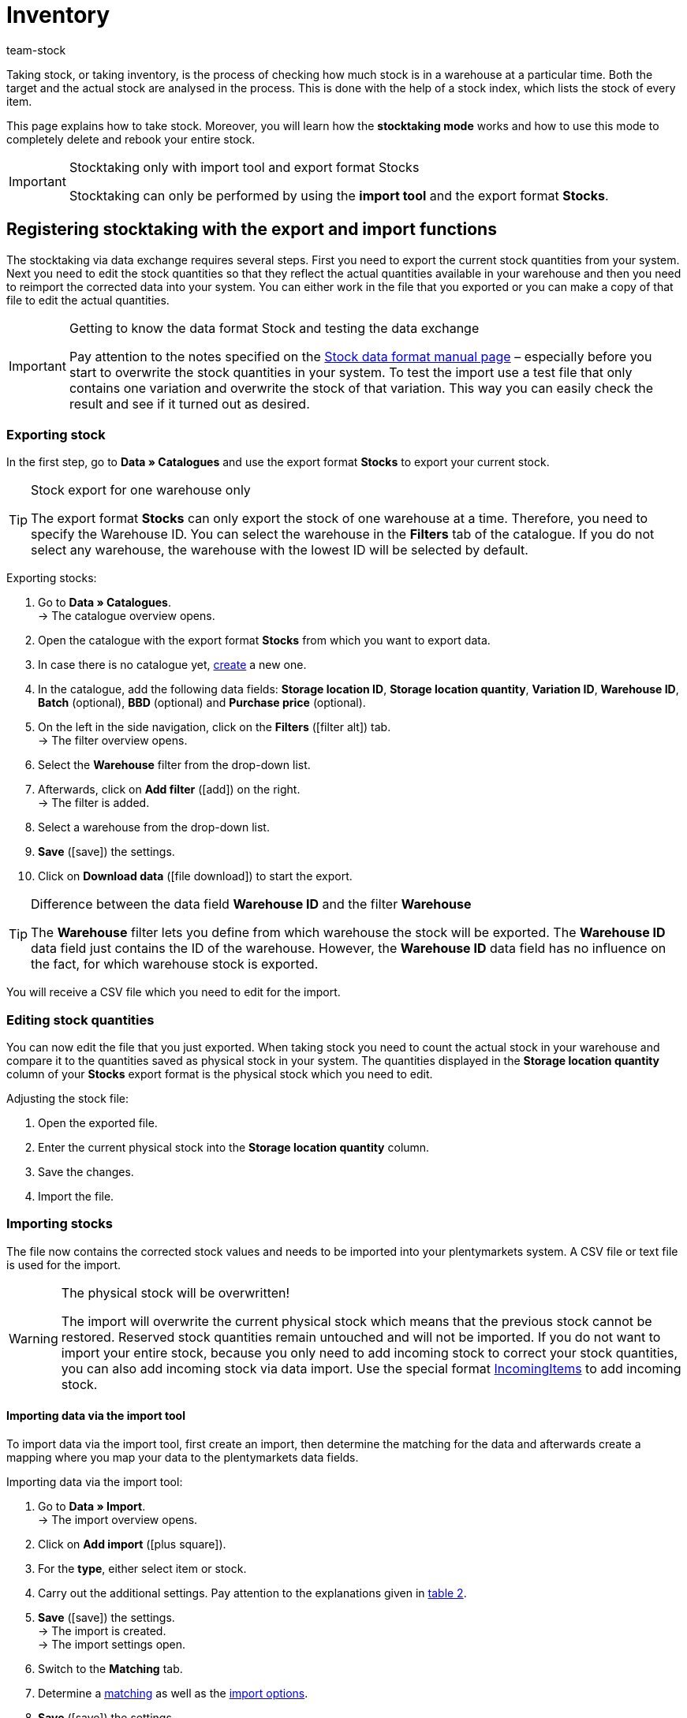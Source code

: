 = Inventory
:keywords: inventory, stocktaking, stock-taking, taking stock
:id: YU6LH3H
:author: team-stock

Taking stock, or taking inventory, is the process of checking how much stock is in a warehouse at a particular time. Both the target and the actual stock are analysed in the process. This is done with the help of a stock index, which lists the stock of every item.

This page explains how to take stock. Moreover, you will learn how the *stocktaking mode* works and how to use this mode to completely delete and rebook your entire stock.

[IMPORTANT]
.Stocktaking only with import tool and export format Stocks
====
Stocktaking can only be performed by using the *import tool* and the export format *Stocks*.
====

[#100]
== Registering stocktaking with the export and import functions

The stocktaking via data exchange requires several steps. First you need to export the current stock quantities from your system. Next you need to edit the stock quantities so that they reflect the actual quantities available in your warehouse and then you need to reimport the corrected data into your system. You can either work in the file that you exported or you can make a copy of that file to edit the actual quantities.

[IMPORTANT]
.Getting to know the data format Stock and testing the data exchange
====
Pay attention to the notes specified on the xref:data:stock.adoc#[Stock data format manual page] – especially before you start to overwrite the stock quantities in your system. To test the import use a test file that only contains one variation and overwrite the stock of that variation. This way you can easily check the result and see if it turned out as desired.
====

[#200]
=== Exporting stock

In the first step, go to *Data » Catalogues* and use the export format *Stocks* to export your current stock.

[TIP]
.Stock export for one warehouse only
====
The export format *Stocks* can only export the stock of one warehouse at a time. Therefore, you need to specify the Warehouse ID. You can select the warehouse in the *Filters* tab of the catalogue. If you do not select any warehouse, the warehouse with the lowest ID will be selected by default.
====

[.instruction]
Exporting stocks:

. Go to *Data » Catalogues*. +
→ The catalogue overview opens.
. Open the catalogue with the export format *Stocks* from which you want to export data.
. In case there is no catalogue yet, xref:data:file-export.adoc#[create] a new one.
. In the catalogue, add the following data fields: *Storage location ID*, *Storage location quantity*, *Variation ID*, *Warehouse ID*, *Batch* (optional), *BBD* (optional) and *Purchase price* (optional).
. On the left in the side navigation, click on the *Filters* (icon:filter_alt[set=material]) tab. +
→ The filter overview opens.
. Select the *Warehouse* filter from the drop-down list.
. Afterwards, click on *Add filter* (icon:add[set=material]) on the right. +
→ The filter is added.
. Select a warehouse from the drop-down list.
. *Save* (icon:save[set=material]) the settings.
. Click on *Download data* (icon:file_download[set=material]) to start the export.

[TIP]
.Difference between the data field *Warehouse ID* and the filter *Warehouse*
====
The *Warehouse* filter lets you define from which warehouse the stock will be exported. The *Warehouse ID* data field just contains the ID of the warehouse. However, the *Warehouse ID* data field has no influence on the fact, for which warehouse stock is exported.
====

You will receive a CSV file which you need to edit for the import.

[#300]
=== Editing stock quantities

You can now edit the file that you just exported. When taking stock you need to count the actual stock in your warehouse and compare it to the quantities saved as physical stock in your system. The quantities displayed in the *Storage location quantity* column of your *Stocks* export format is the physical stock which you need to edit.

[.instruction]
Adjusting the stock file:

. Open the exported file.
. Enter the current physical stock into the *Storage location quantity* column.
. Save the changes.
. Import the file.

[#400]
=== Importing stocks

The file now contains the corrected stock values and needs to be imported into your plentymarkets system. A CSV file or text file is used for the import.

[WARNING]
.The physical stock will be overwritten!
====
The import will overwrite the current physical stock which means that the previous stock cannot be restored. Reserved stock quantities remain untouched and will not be imported. If you do not want to import your entire stock, because you only need to add incoming stock to correct your stock quantities, you can also add incoming stock via data import. Use the special format xref:data:incomingitems.adoc#[IncomingItems] to add incoming stock.
====

[#450]
==== Importing data via the import tool

To import data via the import tool, first create an import, then determine the matching for the data and afterwards create a mapping where you map your data to the plentymarkets data fields.

[.instruction]
Importing data via the import tool:

. Go to *Data » Import*. +
→ The import overview opens.
. Click on *Add import* (icon:plus-square[role="green"]).
. For the *type*, either select item or stock.
. Carry out the additional settings. Pay attention to the explanations given in xref:data:ElasticSync.adoc#1210[table 2].
. *Save* (icon:save[role="green"]) the settings. +
→ The import is created. +
→ The import settings open.
. Switch to the *Matching* tab.
. Determine a xref:data:ElasticSync.adoc#1400[matching] as well as the xref:data:ElasticSync.adoc#1300[import options]. +
. *Save* (icon:save[role="green"]) the settings.
. Switch to the *Mapping* tab.
. Click on *Add mapping* (icon:plus-square[role="green"]) in order to create a xref:data:ElasticSync.adoc#1500[mapping]. +
→ A new window opens.
. Enter a name for the mapping.
. *Save* (icon:save[role="green"]) the settings. +
→ The mapping opens. The available mapping fields differ according to the import type.
. Select a column from your file for each data field or select the option *Own value*.
. On the right, select the data fields for the mapping by placing a check mark for the fields. *Warehouse*, *storage location* and *quantity* are mandatory fields. +
→ The selected data fields are added to the mapping.
. *Save* (icon:save[role="green"]) the settings.
. On the left, activate the lines that you want to import.
. Click on *Run import* (icon:play-circle[]). +
→ The import is processed and the data is imported.

In the *Data » Status* menu, you will get further information on the data import.

You can see the corrections that you made during the stocktaking process by opening the item and clicking on *Tab: Stock » Tab: Correction*.
In addition, the import will be listed as an entry in the *Stock » Incoming items* menu. You can open the entry to see a list of the items that were changed (image 1).

.List of variations that received stock
image::stock-management:EN-taking-stock-01.png[]

[#500]
== Taking stock while stocktaking mode is active

There is an option in the warehouse settings called *Stocktaking mode active*. You can use it to freeze the stock of a warehouse while you are busy taking stock. While the stocktaking mode is active, the physical stock remains the same and no stock movements will be registered nor will stock be newly calculated.  +
Taking stock while the stocktaking mode is active can be carried out in 4 steps. First you need to activate the stocktaking mode. Next you need to export the current stock. Then you need to clear all stock and book the new stock quantities in. While the stocktaking mode is active your system will not change the stock quantities saved in a variation's data record. Once you have booked in the new stock quantities and you deactivate the stocktaking mode, your new stock will be transferred to the variations. Thus, the previously frozen stock will be overwritten. While stocktaking mode is active your reserved stock will still be calculated correctly. This means that stock will be reserved whenever you receive a new order. When you use the stocktaking mode, you need to know the following:

* While the stocktaking mode is active, the physical stock remains frozen and this may lead to overselling.
* Nonetheless, you should not book out stock if the stocktaking mode is active, because the stock will not be calculated.

[WARNING]
.Only deactivate the stocktaking mode if you have already booked in the new stock quantities
====
If you deactivate the stocktaking mode while your stock is cleared, listings and offers on markets may be deactivated. Thus, you should only deactivate the stocktaking mode once the new stock has been booked in.
====

[#600]
=== Activating the stocktaking mode

Activate the stocktaking mode for the warehouses that you want to carry out the stocktaking for. The stocktaking mode will freeze the physical stock.

[.instruction]
Activating the stocktaking mode:

. Go to *Setup » Stock » Warehouse » Select a warehouse » Submenu: Settings*.
. Place a check mark next to the option *Stocktaking mode active*.
. *Save* (icon:save[role="green"]) the setting.

.Activating the stocktaking mode
image::stock-management:EN-taking-stock-02.png[]

[IMPORTANT]
.A warehouse that is in stocktaking mode will be labelled
====
Additional information is added to the name of your warehouse. Depending on how long the warehouse's name is, either *(INVENTORY MOD)*, *(INVENTORY)* or *(I)* is added to the end of the name. This way, you can tell that the warehouse is currently in stocktaking mode.
====

.Identifying a warehouse that is in stocktaking mode
image::stock-management:EN-taking-stock-03.png[]

[#700]
=== Exporting stock

Export the stock of the warehouses for which you want to carry out stocktaking. To do so, proceed as described in the chapter xref:stock-management:taking-stock.adoc#200[Exporting stock]. You need to carry out a separate export for each warehouse. +
For further information on the export format *Stocks*, see the manual page xref:data:exporting-stocks.adoc#[Exporting stocks].

[#800]
=== Clearing stock while stocktaking mode is active

As a first step, clear all your stocks and stock movements. The reserved stock is preserved. Make a copy of the file that you just exported.

[TIP]
.Exporting stocks as backup before deleting them
====
This process deletes the entire stock! This means that the warehouse will be completely cleared of any digital stock. Therefore, be sure to copy your stock export and to leave the original without any changes until you have successfully completed the process (see chapter 2.1). This file can help you to restore your stock if an error occurs.
====

In order to delete the stock, set the stock to zero and then import the actual stock.

[.instruction]
Clearing stock with the import tool:

. Go to *Data » Import*. +
→ The import overview opens.
. Click on *Add import* (icon:plus-square[role="green"]).
. For the *type*, either select item or stock.
. Carry out the additional settings. Pay attention to the explanations given in xref:data:ElasticSync.adoc#1210[table 2].
. *Save* (icon:save[role="green"]) the settings. +
→ The import is created. +
→ The import settings open.
. Switch to the *Matching* tab.
. Determine a xref:data:ElasticSync.adoc#1400[matching] as well as the xref:data:ElasticSync.adoc#1300[import options]. +
. *Save* (icon:save[role="green"]) the settings.
. Switch to the *Mapping* tab.
. Click on *Add mapping* (icon:plus-square[role="green"]) in order to create a xref:data:ElasticSync.adoc#1500[mapping]. +
→ A new window opens.
. Enter a name for the mapping.
. *Save* (icon:save[role="green"]) the settings. +
→ The mapping opens. The available mapping fields differ according to the import type.
. Select a column from your file for each data field or select the option *Own value*.
. On the right, select the data fields for the mapping by placing a check mark for the fields. *Warehouse*, *storage location* and *quantity* are mandatory fields. +
→ The selected data fields are added to the mapping.
. For the *Stock / Quantity* field, use the *Own value* and enter the value 0. Thus, the stock is set to zero.
. *_Tip_*: In case you do not use any storage locations, import the storage location ID 0.
. *Save* (icon:save[role="green"]) the settings.
. On the left, activate the lines that you want to import.
. Click on *Run import* (icon:play-circle[]). +
→ The import is processed and the stock is cleared.

[#900]
=== Booking stock

Import the current stocks that you recorded during the stocktaking into your system. To do so, use the data format Stock. Enter the current physical stock of each variation into the cleared copy of your stock export and save the file with the current stocks. The physical stock has to be entered into the *Stock* column.

[.instruction]
Booking stock with the import tool:

. Open the import that you just used to clear the stock.
. Change the *Own value* in the column that contains the stock.
. For the source, select the column of the CSV file that contains the quantity. +
→ The value is entered automatically.
. *Save* (icon:save[role="green"]) the settings.
. Click on *Run import* (icon:play-circle[]). +
→ The import is processed and the stock is booked.

[#1000]
=== Deactivating the stocktaking mode

In a last step, you deactivate the stocktaking mode and by doing so, the stock that you just imported will be saved for each variation.

[.instruction]
Deactivating the stocktaking mode:

. Go to *Setup » Stock » Warehouse » Select a warehouse » Submenu: Settings*.
. Remove the check mark next to the option *Stocktaking mode active*.
. *Save* (icon:save[role="green"]) the setting.  +
→ Your physical stock will be recalculated.

Only deactivate the stocktaking mode once you have completed all steps of the stocktaking process. If you deactivate the stocktaking mode too early, errors in the stock calculation may occur and offers on marketplaces or in the online store may be ended without the intention to do so.

[#1100]
== Taking stock with the plentymarkets app

You can also take stock using the plentymarkets app. Refer to the xref:app:stocktaking.adoc#[Stocktaking] manual page to learn how it's done and which settings you'll need to configure in advance.
